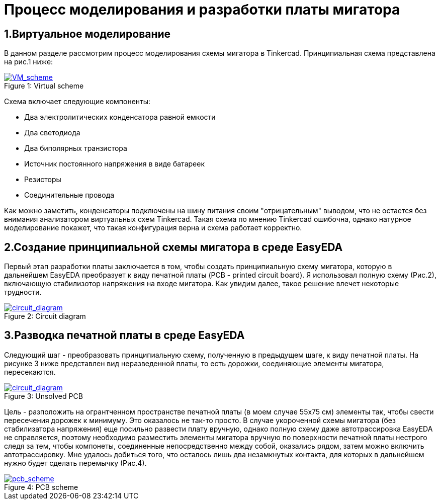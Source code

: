 = Процесс моделирования и разработки платы мигатора

== 1.Виртуальное моделирование

В данном разделе рассмотрим процесс моделирования схемы мигатора в Tinkercad.
    Принципиальная схема представлена на рис.1 ниже:

.Virtual scheme
[#img-VM_scheme, caption="Figure 1: ", link=https://github.com/Suturin-Daniil/Electronics_course/blob/main/modules/ROOT/images/VM_scheme.png]
image::https://github.com/Suturin-Daniil/Electronics_course/blob/main/modules/ROOT/images/VM_scheme.png[VM_scheme]


Схема включает следующие компоненты:

- Два электролитических конденсатора равной емкости
- Два светодиода
- Два биполярных транзистора
- Источник постоянного напряжения в виде батареек
- Резисторы
- Соединительные провода

Как можно заметить, конденсаторы подключены на шину питания своим "отрицательным" выводом, что не остается без внимания анализатором виртуальных схем Tinkercad.
Такая схема по мнению Tinkercad ошибочна, однако натурное моделирование покажет, что такая конфигурация верна и схема работает корректно.


== 2.Создание принципиальной схемы мигатора в среде EasyEDA

Первый этап разработки платы заключается в том, чтобы создать принципиальную схему мигатора, которую в дальнейшем EasyEDA преобразует к виду печатной платы (PCB - printed circuit board).
Я использовал полную схему (Рис.2), включающую стабилизотор напряжения на входе мигатора. Как увидим далее, такое решение влечет некоторые трудности.

.Circuit diagram
[#img-circuit_diagram, caption="Figure 2: ", link=https://github.com/Suturin-Daniil/Electronics_course/blob/main/modules/ROOT/images/EasyEDA_circuit_diagram.png]
image::https://github.com/Suturin-Daniil/Electronics_course/blob/main/modules/ROOT/images/EasyEDA_circuit_diagram.png[circuit_diagram]

== 3.Разводка печатной платы в среде EasyEDA

Следующий шаг - преобразовать принципиальную схему, полученную в предыдущем шаге, к виду печатной платы. На рисунке 3 ниже представлен вид неразведенной платы, то есть дорожки, соединяющие элементы мигатора, пересекаются.

.Unsolved PCB
[#img-unsolved_pcb, caption="Figure 3: ", link=https://github.com/Suturin-Daniil/Electronics_course/blob/main/modules/ROOT/images/EasyEDA_circuit_diagram.png]
image::https://github.com/Suturin-Daniil/Electronics_course/blob/main/modules/ROOT/images/EasyEDA_circuit_diagram.png[circuit_diagram]

Цель - разположить на огрантченном пространстве печатной платы (в моем случае 55х75 см) элементы так, чтобы свести пересечения дорожек к минимуму. Это оказалось не так-то просто.
В случае укороченной схемы мигатора (без стабилизатора напряжения) еще посильно развести плату вручную, однако полную схему даже автотрассировка EasyEDA не справляется, поэтому необходимо разместить элементы мигатора
вручную по поверхности печатной платы нестрого следя за тем, чтобы компонеты, соединенные непосредственно между собой, оказались рядом, затем можно включить автотрассировку. 
Мне удалось добиться того, что осталось лишь два незамкнутых контакта, для которых в дальнейшем нужно будет сделать перемычку (Рис.4). 

.PCB scheme
[#img-pcb_scheme, caption="Figure 4: ", link=https://github.com/Suturin-Daniil/Electronics_course/blob/main/modules/ROOT/images/EasyEDA_PCB_scheme.png]
image::https://github.com/Suturin-Daniil/Electronics_course/blob/main/modules/ROOT/images/EasyEDA_PCB_scheme.png[pcb_scheme]

